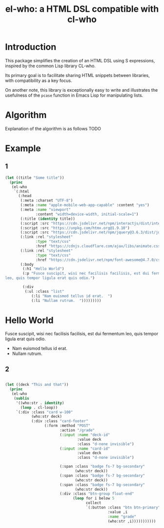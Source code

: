 #+title: el-who: a HTML DSL compatible with cl-who

* Introduction

This package simplifies the creation of an HTML DSL using S
expressions, inspired by the common Lisp library CL-who.

Its primary goal is to facilitate sharing HTML snippets between
libraries, with compatibility as a key focus.

On another note, this library is exceptionally easy to write and
illustrates the usefulness of the =pcase= function in Emacs Lisp for
manipulating lists.

* Algorithm

Explanation of the algorithm is as follows
TODO

* Example

** 1
#+begin_src emacs-lisp :exports both :results default html replace output 
(let ((title "Some title"))
  (princ
   (el-who
    `(:html
      (:head
       (:meta :charset "UTF-8")
       (:meta :name "apple-mobile-web-app-capable" :content "yes")
       (:meta :name "viewport"
              :content "width=device-width, initial-scale=1")
       (:title (identity title))
       (:script :src "https://cdn.jsdelivr.net/npm/interactjs/dist/interact.min.js")
       (:script :src "https://unpkg.com/htmx.org@1.9.10")
       (:script :src "https://cdn.jsdelivr.net/npm/jquery@3.6.3/dist/jquery.min.js")
       (:link :rel "stylesheet"
              :type "text/css"
              :href "https://cdnjs.cloudflare.com/ajax/libs/animate.css/4.1.1/animate.min.css")
       (:link :rel "stylesheet"
              :type "text/css"
              :href "https://cdn.jsdelivr.net/npm/font-awesome@4.7.0/css/font-awesome.min.css")
       (:body
        (:h1 "Hello World")
        (:p "Fusce suscipit, wisi nec facilisis facilisis, est dui fermentum
leo, quis tempor ligula erat quis odio.")

        (:div
         (:ul :class "list"
            (:li "Nam euismod tellus id erat.  ")
            (:li "Nullam rutrum.  ")))))))))
#+end_src

#+RESULTS:
#+begin_export html
<html>
<head>
<meta charset="UTF-8">

</meta>
<meta name="apple-mobile-web-app-capable" content="yes">

</meta>
<meta name="viewport" content="width=device-width, initial-scale=1">

</meta>
<title>
Some title
</title>
<script src="https://cdn.jsdelivr.net/npm/interactjs/dist/interact.min.js">

</script>
<script src="https://unpkg.com/htmx.org@1.9.10">

</script>
<script src="https://cdn.jsdelivr.net/npm/jquery@3.6.3/dist/jquery.min.js">

</script>
<link rel="stylesheet" type="text/css" href="https://cdnjs.cloudflare.com/ajax/libs/animate.css/4.1.1/animate.min.css">

</link>
<link rel="stylesheet" type="text/css" href="https://cdn.jsdelivr.net/npm/font-awesome@4.7.0/css/font-awesome.min.css">

</link>
<body>
<h1>
Hello World
</h1>
<p>
Fusce suscipit, wisi nec facilisis facilisis, est dui fermentum
leo, quis tempor ligula erat quis odio.
</p>
<div>
<ul>
<li>
Nam euismod tellus id erat.  
</li>
<li>
Nullam rutrum.  
</li>

</ul>

</div>

</body>

</head>

</html>
#+end_export


** 2

#+begin_src emacs-lisp :results html output

(let ((deck "This and that"))
  (princ
   (el-who
    (sublis
     '((who:str . identity)
       (loop . cl-loop))
     `(:div :class "card w-100"
            (who:str deck)
            (:div :class "card-footer"
                  (:form :method "POST"
                         :action "/grade"
                         (:input :name "deck-id"
                                 :value deck
                                 :class "d-none invisible")
                         (:input :name "card-id"
                                 :value deck
                                 :class "d-none invisible")

                         (:span :class "badge fs-7 bg-secondary"
                                (who:str deck))
                         (:span :class "badge fs-7 bg-secondary"
                                (who:str deck))
                         (:span :class "badge fs-7 bg-secondary"
                                (who:str deck))
                         (:div :class "btn-group float-end"
                               (loop for i below 5
                                     collect
                                     `(:button :class "btn btn-primary"
                                               :value ,i
                                               :name "grade"
                                               (who:str ,i)))))))))))
#+end_src

#+RESULTS:
#+begin_export html
<div>
This and that<div>
<form>
<input name="deck-id" value="This and that" class="d-none invisible"/>
<input name="card-id" value="This and that" class="d-none invisible"/>
<span>
This and that
</span>
<span>
This and that
</span>
<span>
This and that
</span>
<div>

</div>

</form>

</div>

</div>
#+end_export

